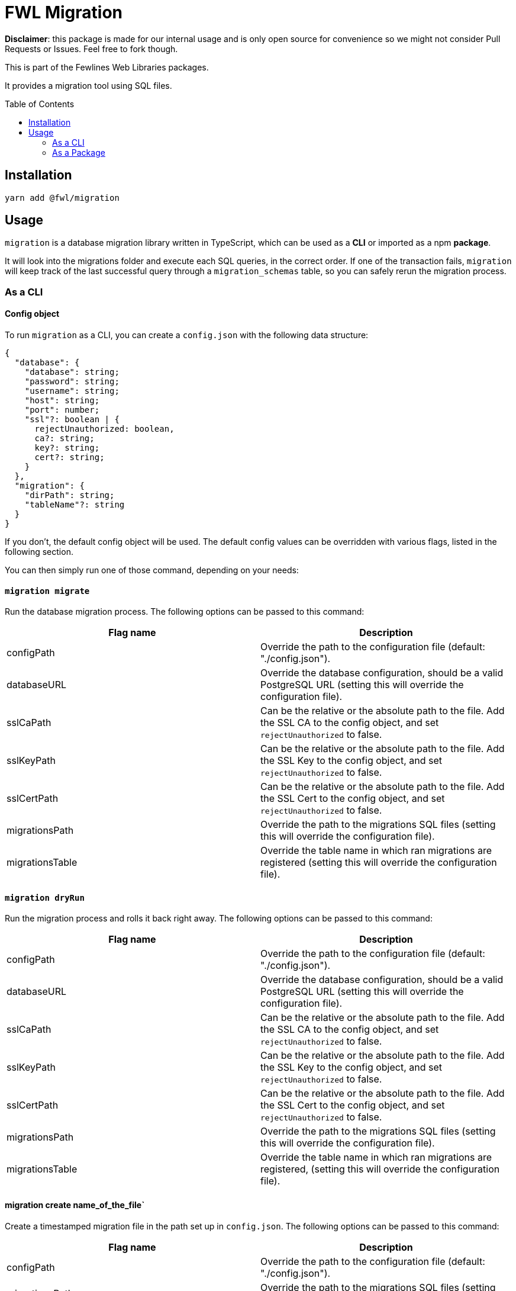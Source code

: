 = FWL Migration
:toc: preamble

**Disclaimer**: this package is made for our internal usage and is only open source for convenience so we might not consider Pull Requests or Issues. Feel free to fork though.

This is part of the Fewlines Web Libraries packages.

It provides a migration tool using SQL files.

== Installation

[source, shell]
----
yarn add @fwl/migration
----

== Usage

`migration` is a database migration library written in TypeScript, which can be used as a **CLI** or imported as a npm **package**.

It will look into the migrations folder and execute each SQL queries, in the correct order. If one of the transaction fails, `migration` will keep track of the last successful query through a `migration_schemas` table, so you can safely rerun the migration process.

=== As a CLI

==== Config object

To run `migration` as a CLI, you can create a `config.json` with the following data structure:

[source, typescript]
----
{
  "database": {
    "database": string;
    "password": string;
    "username": string;
    "host": string;
    "port": number;
    "ssl"?: boolean | {
      rejectUnauthorized: boolean,
      ca?: string;
      key?: string;
      cert?: string;
    }
  },
  "migration": {
    "dirPath": string;
    "tableName"?: string
  }
}
----

If you don't, the default config object will be used. The default config values can be overridden with various flags, listed in the following section.

You can then simply run one of those command, depending on your needs:

==== `migration migrate`

Run the database migration process. The following options can be passed to this command:

|===
| Flag name | Description

| configPath
| Override the path to the configuration file (default: "./config.json").

| databaseURL
| Override the database configuration, should be a valid PostgreSQL URL (setting this will override the configuration file).

| sslCaPath
| Can be the relative or the absolute path to the file. Add the SSL CA to the config object, and set `rejectUnauthorized` to false.

| sslKeyPath
| Can be the relative or the absolute path to the file. Add the SSL Key to the config object, and set `rejectUnauthorized` to false.

| sslCertPath
| Can be the relative or the absolute path to the file. Add the SSL Cert to the config object, and set `rejectUnauthorized` to false.

| migrationsPath
| Override the path to the migrations SQL files (setting this will override the configuration file).

| migrationsTable
| Override the table name in which ran migrations are registered (setting this will override the configuration file).
|===

==== `migration dryRun`

Run the migration process and rolls it back right away. The following options can be passed to this command:

|===
| Flag name | Description

| configPath
| Override the path to the configuration file (default: "./config.json").

| databaseURL
| Override the database configuration, should be a valid PostgreSQL URL (setting this will override the configuration file).

| sslCaPath
| Can be the relative or the absolute path to the file. Add the SSL CA to the config object, and set `rejectUnauthorized` to false.

| sslKeyPath
| Can be the relative or the absolute path to the file. Add the SSL Key to the config object, and set `rejectUnauthorized` to false.

| sslCertPath
| Can be the relative or the absolute path to the file. Add the SSL Cert to the config object, and set `rejectUnauthorized` to false.

| migrationsPath
| Override the path to the migrations SQL files (setting this will override the configuration file).

| migrationsTable
| Override the table name in which ran migrations are registered, (setting this will override the configuration file).
|===

==== migration create name_of_the_file`

Create a timestamped migration file in the path set up in `config.json`. The following options can be passed to this command:

|===
| Flag name | Description

| configPath
| Override the path to the configuration file (default: "./config.json").

| migrationsPath
| Override the path to the migrations SQL files (setting this will override the configuration file).
|===

=== As a Package

If you need more customization and control over the migration process, you can implement your own logic by importing the package, which give you access to two functions.

==== `runMigrations`

You can give a config of `runMigrationsConfig` type as argument, or use the default settings by using the provided `defaultConfig` for the migrations folder and the database config:

[source, typescript]
----
import * as migration from "@fwl/migration";
import { defaultConfig as databaseDefaultConfig } from "@fwl/database";

migration.runMigrations({
  database: databaseDefaultConfig,
  migration: migration.defaultConfig,
});
----

==== `createMigrationFile`

The `createMigrationFile` takes the name of the file as an argument:

[source, typescript]
----
import * as migration from "@fwl/migration";

migration.createMigrationFile("name_of_the_file");
----

You can also use it through a custom npm script, and use the corresponding `process.argv` value as arguments.

[source, typescript]
----
import * as migration from "@fwl/migration";
import path from "path";

function createMigrationFile(): void {
  const [, , ...args] = process.argv;
  const dirPath = path.join(process.cwd(), "./relative/path");

  if (args.length > 0) {
    if (args.length === 1) {
      migration.createMigrationFile(args[0], dirPath);
    } else {
      throw new Error("Provide only one file name at a time.");
    }
  } else {
    throw new Error("Provide the name_of_the_file.");
  }
}

createMigrationFile();
----
